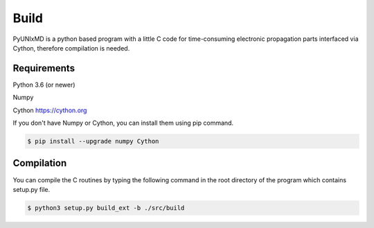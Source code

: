 ==========================
Build
==========================

PyUNIxMD is a python based program with a little C code for time-consuming
electronic propagation parts interfaced via Cython, therefore compilation is needed.

Requirements
^^^^^^^^^^^^^^^^^^^^^^^^^^

Python 3.6 (or newer)

Numpy

Cython https://cython.org

If you don't have Numpy or Cython, you can install them using pip command.

.. code-block:: bash

   $ pip install --upgrade numpy Cython

Compilation
^^^^^^^^^^^^^^^^^^^^^^^^^^

You can compile the C routines by typing the following
command in the root directory of the program which contains setup.py file.

.. code-block:: bash

   $ python3 setup.py build_ext -b ./src/build


